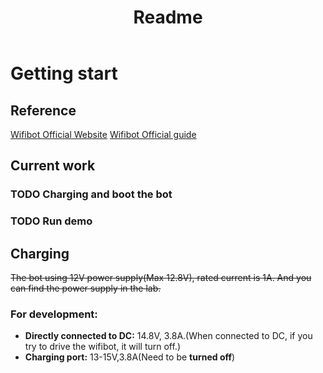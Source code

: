 #+TITLE: Readme

* Getting start
** Reference
[[https://www.wifibot.com/][Wifibot Official Website]]
[[https://www.wifibot.com/download/2012/wifibotlab_english_guide2012_V4.pdf][Wifibot Official guide]]
** Current work
*** TODO Charging and boot the bot
*** TODO Run demo

** Charging
+The bot using 12V power supply(Max 12.8V), rated current is 1A. And you can find the power supply in the lab.+
*** For development:
+ *Directly connected to DC:* 14.8V, 3.8A.(When connected to DC, if you try to drive the wifibot, it will turn off.)
+ *Charging port:* 13-15V,3.8A(Need to be *turned off*)
